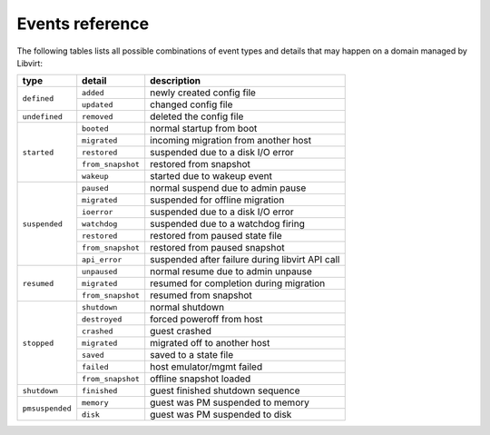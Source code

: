 Events reference
================

The following tables lists all possible combinations of event types and details
that may happen on a domain managed by Libvirt:

+-----------------+-------------------+--------------------------------------+
| type            | detail            | description                          |
+=================+===================+======================================+
| ``defined``     | ``added``         | newly created config file            |
|                 +-------------------+--------------------------------------+
|                 | ``updated``       | changed config file                  |
+-----------------+-------------------+--------------------------------------+
| ``undefined``   | ``removed``       | deleted the config file              |
+-----------------+-------------------+--------------------------------------+
| ``started``     | ``booted``        | normal startup from boot             |
|                 +-------------------+--------------------------------------+
|                 | ``migrated``      | incoming migration from another host |
|                 +-------------------+--------------------------------------+
|                 | ``restored``      | suspended due to a disk I/O error    |
|                 +-------------------+--------------------------------------+
|                 | ``from_snapshot`` | restored from snapshot               |
|                 +-------------------+--------------------------------------+
|                 | ``wakeup``        | started due to wakeup event          |
+-----------------+-------------------+--------------------------------------+
| ``suspended``   | ``paused``        | normal suspend due to admin pause    |
|                 +-------------------+--------------------------------------+
|                 | ``migrated``      | suspended for offline migration      |
|                 +-------------------+--------------------------------------+
|                 | ``ioerror``       | suspended due to a disk I/O error    |
|                 +-------------------+--------------------------------------+
|                 | ``watchdog``      | suspended due to a watchdog firing   |
|                 +-------------------+--------------------------------------+
|                 | ``restored``      | restored from paused state file      |
|                 +-------------------+--------------------------------------+
|                 | ``from_snapshot`` | restored from paused snapshot        |
|                 +-------------------+--------------------------------------+
|                 | ``api_error``     | suspended after failure during       |
|                 |                   | libvirt API call                     |
+-----------------+-------------------+--------------------------------------+
| ``resumed``     | ``unpaused``      | normal resume due to admin unpause   |
|                 +-------------------+--------------------------------------+
|                 | ``migrated``      | resumed for completion during        |
|                 |                   | migration                            |
|                 +-------------------+--------------------------------------+
|                 | ``from_snapshot`` | resumed from snapshot                |
+-----------------+-------------------+--------------------------------------+
| ``stopped``     | ``shutdown``      | normal shutdown                      |
|                 +-------------------+--------------------------------------+
|                 | ``destroyed``     | forced poweroff from host            |
|                 +-------------------+--------------------------------------+
|                 | ``crashed``       | guest crashed                        |
|                 +-------------------+--------------------------------------+
|                 | ``migrated``      | migrated off to another host         |
|                 +-------------------+--------------------------------------+
|                 | ``saved``         | saved to a state file                |
|                 +-------------------+--------------------------------------+
|                 | ``failed``        | host emulator/mgmt failed            |
|                 +-------------------+--------------------------------------+
|                 | ``from_snapshot`` | offline snapshot loaded              |
+-----------------+-------------------+--------------------------------------+
| ``shutdown``    | ``finished``      | guest finished shutdown sequence     |
+-----------------+-------------------+--------------------------------------+
| ``pmsuspended`` | ``memory``        | guest was PM suspended to memory     |
|                 +-------------------+--------------------------------------+
|                 | ``disk``          | guest was PM suspended to disk       |
+-----------------+-------------------+--------------------------------------+

